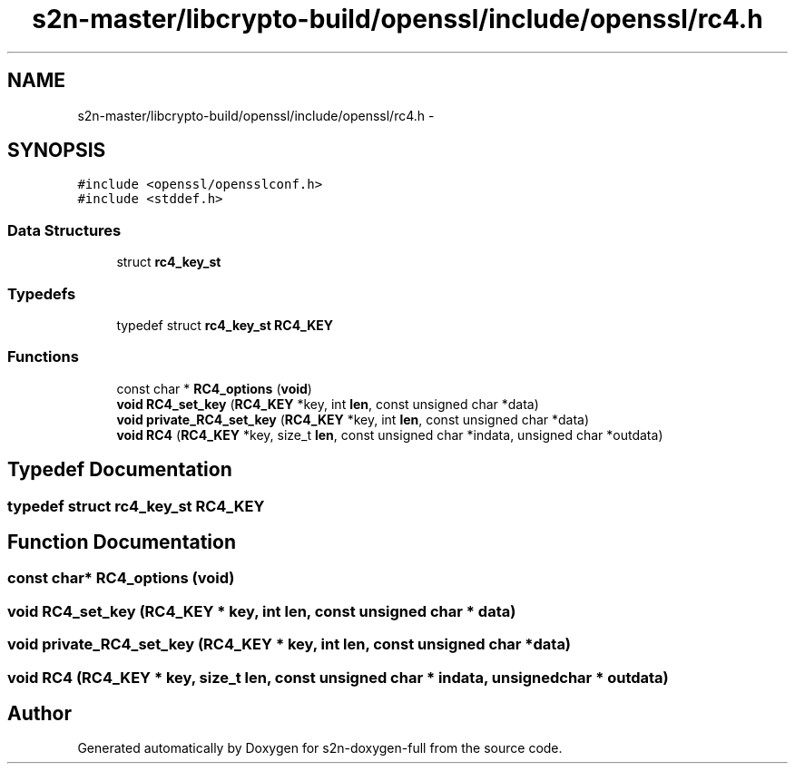 .TH "s2n-master/libcrypto-build/openssl/include/openssl/rc4.h" 3 "Fri Aug 19 2016" "s2n-doxygen-full" \" -*- nroff -*-
.ad l
.nh
.SH NAME
s2n-master/libcrypto-build/openssl/include/openssl/rc4.h \- 
.SH SYNOPSIS
.br
.PP
\fC#include <openssl/opensslconf\&.h>\fP
.br
\fC#include <stddef\&.h>\fP
.br

.SS "Data Structures"

.in +1c
.ti -1c
.RI "struct \fBrc4_key_st\fP"
.br
.in -1c
.SS "Typedefs"

.in +1c
.ti -1c
.RI "typedef struct \fBrc4_key_st\fP \fBRC4_KEY\fP"
.br
.in -1c
.SS "Functions"

.in +1c
.ti -1c
.RI "const char * \fBRC4_options\fP (\fBvoid\fP)"
.br
.ti -1c
.RI "\fBvoid\fP \fBRC4_set_key\fP (\fBRC4_KEY\fP *key, int \fBlen\fP, const unsigned char *data)"
.br
.ti -1c
.RI "\fBvoid\fP \fBprivate_RC4_set_key\fP (\fBRC4_KEY\fP *key, int \fBlen\fP, const unsigned char *data)"
.br
.ti -1c
.RI "\fBvoid\fP \fBRC4\fP (\fBRC4_KEY\fP *key, size_t \fBlen\fP, const unsigned char *indata, unsigned char *outdata)"
.br
.in -1c
.SH "Typedef Documentation"
.PP 
.SS "typedef struct \fBrc4_key_st\fP  \fBRC4_KEY\fP"

.SH "Function Documentation"
.PP 
.SS "const char* RC4_options (\fBvoid\fP)"

.SS "\fBvoid\fP RC4_set_key (\fBRC4_KEY\fP * key, int len, const unsigned char * data)"

.SS "\fBvoid\fP private_RC4_set_key (\fBRC4_KEY\fP * key, int len, const unsigned char * data)"

.SS "\fBvoid\fP RC4 (\fBRC4_KEY\fP * key, size_t len, const unsigned char * indata, unsigned char * outdata)"

.SH "Author"
.PP 
Generated automatically by Doxygen for s2n-doxygen-full from the source code\&.
